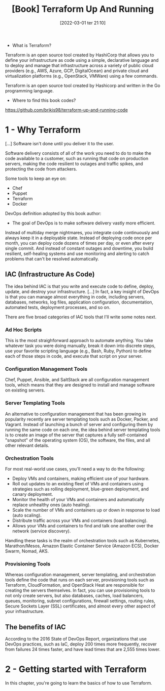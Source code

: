 :PROPERTIES:
:ID:       a3c36c62-c2b3-407a-ae33-25e2cef65089
:END:
#+title: [Book] Terraform Up And Running
#+date: [2022-03-01 ter 21:10]
#+edition: 2nd

+ What is Terraform?

Terraform is an open source tool created by HashiCorp that allows you to define
your infrastructure as code using a simple, declarative language and to deploy
and manage that infrastructure across a variety of public cloud providers (e.g.,
AWS, Azure, GCP, DigitalOcean) and private cloud and virtualization platforms
(e.g., OpenStack, VMWare) using a few commands.

Terraform is an open source tool created by Hashicorp and written in the Go
programming language.

+ Where to find this book codes?

https://github.com/brikis98/terraform-up-and-running-code

* 1 - Why Terraform

  [...] Software isn't done until you deliver it to the user.

  Software delivery consists of all of the work you need to do to make the code
  available to a customer, such as running that code on production servers,
  making the code resilient to outages and traffic spikes, and protecting the
  code from attackers.

  Some tools to keep an eye on:

  + Chef
  + Puppet
  + Terraform
  + Docker

  DevOps definition adopted by this book author:

  + The goal of DevOps is to make software delivery vastly more efficient.

  Instead of multiday merge nightmares, you integrate code continuously and
  always keep it in a deployable state. Instead of deploying code once per
  month, you can deploy code dozens of times per day, or even after every single
  commit. And instead of constant outages and downtime, you build resilient,
  self-healing systems and use monitoring and alerting to catch problems that
  can't be resolved automatically.

** IAC (Infrastructure As Code)

   The idea behind IAC is that you write and execute code to define, deploy,
   update, and destroy your infrastructure. [...] In fact, a key insight of
   DevOps is that you can manage almost everything in code, including servers,
   databases, networks, log files, application configuration, documentation,
   automated tests, deployment processes, and so on.

   There are five broad categories of IAC tools that I'll write some notes next.

*** Ad Hoc Scripts

    This is the most straighforward approach to automate anything. You take
    whatever task you were doing manually, break it down into discrete steps,
    use your favorite scripting language (e.g., Bash, Ruby, Python) to define
    each of those steps in code, and execute that script on your server.

*** Configuration Management Tools

    Chef, Puppet, Ansible, and SaltStack are all configuration management tools,
    which means that they are designed to install and manage software on
    existing servers.

*** Server Templating Tools

    An alternative to configuration management that has been growing in
    popularity recently are server templating tools such as Docker, Packer, and
    Vagrant. Instead of launching a bunch of server and configuring them by
    running the same code on each one, the idea behind server templating tools
    is to create an image of the server that captures a fully self-contained
    "snapshot" of the operating system (OS), the software, the files, and all
    other relevant details.

*** Orchestration Tools

    For most real-world use cases, you'll need a way to do the following:

    - Deploy VMs and containers, making efficient use of your hardware.
    - Roll out updates to an existing fleet of VMs and containers using strategies
      such as rolling deployment, blue-green deployment, and canary deployment.
    - Monitor the health of your VMs and containers and automatically replace
      unhealthy ones (auto healing).
    - Scale the number of VMs and containers up or down in response to load (auto
      scaling).
    - Distribute traffic across your VMs and containers (load balancing).
    - Allows your VMs and containers to find and talk one another over the network
      (service discovery).

    Handling these tasks is the realm of orchestration tools such as Kubernetes,
    Marathon/Mesos, Amazon Elastic Container Service (Amazon ECS), Docker Swarm,
    Nomad, AKS.

*** Provisioning Tools

    Whereas configuration management, server templating, and orchestration tools
    define the code that runs on each server, provisioning tools such as
    Terraform, CloudFormation, and OpenStack Heat are responsible for creating
    the servers themselves. In fact, you can use provisioning tools to not only
    create servers, but also databases, caches, load balancers, queues,
    monitoring, subnet configurations, firewall settings, routing rules, Secure
    Sockets Layer (SSL) certificates, and almost every other aspect of your
    infrastructure.

** The benefits of IAC

   According to the 2016 State of DevOps Report, organizations that use DevOps
   practices, such as IaC, deploy 200 times more frequently, recover from
   failures 24 times faster, and have lead times that are 2,555 times lower.

* 2 - Getting started with Terraform

  In this chapter, you're going to learn the basics of how to use Terraform.
